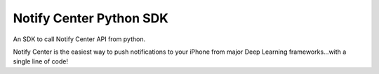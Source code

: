 Notify Center Python SDK
=======================

An SDK to call  Notify Center API from python. 

Notify Center is the easiest way to push notifications to your iPhone from major Deep Learning frameworks...with a single line of code!
